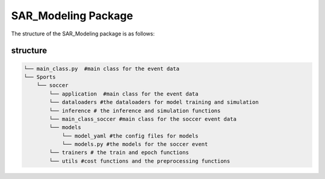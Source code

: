 SAR_Modeling Package
==================================

The structure of the SAR_Modeling package is as follows:

structure
---------
.. code-block:: python
    
    └── main_class.py  #main class for the event data
    └── Sports
        └── soccer
            └── application  #main class for the event data
            └── dataloaders #the dataloaders for model training and simulation
            └── inference # the inference and simulation functions
            └── main_class_soccer #main class for the soccer event data
            └── models
                └── model_yaml #the config files for models
                └── models.py #the models for the soccer event
            └── trainers # the train and epoch functions
            └── utils #cost functions and the preprocessing functions
